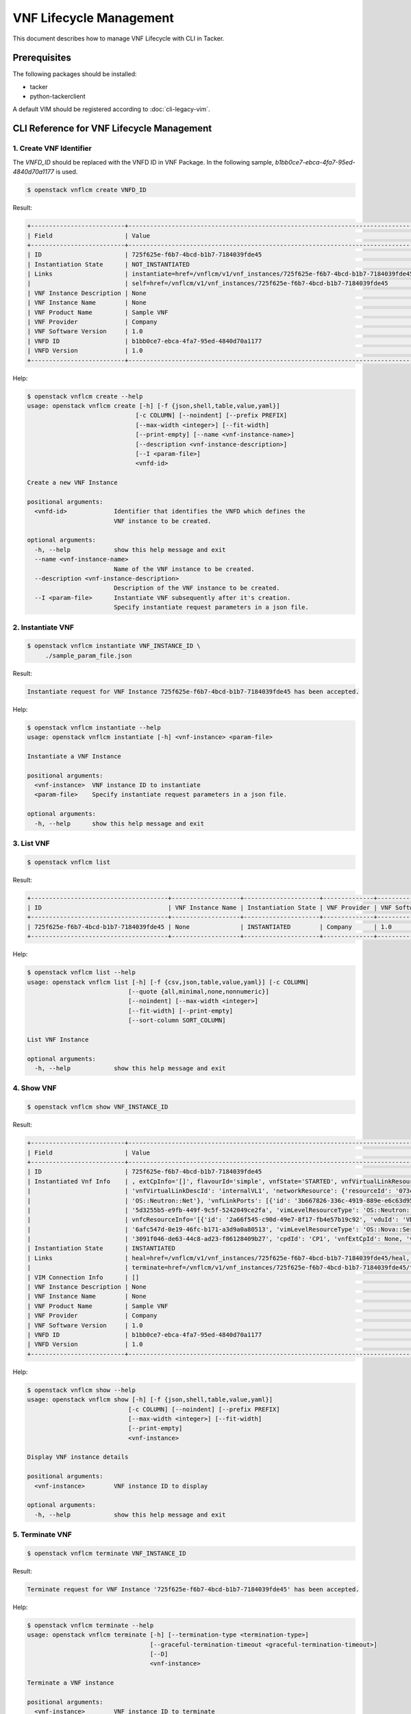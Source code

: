 ========================
VNF Lifecycle Management
========================

This document describes how to manage VNF Lifecycle with CLI in Tacker.

Prerequisites
-------------

The following packages should be installed:

* tacker
* python-tackerclient

A default VIM should be registered according to :doc:`cli-legacy-vim`.

CLI Reference for VNF Lifecycle Management
------------------------------------------


1. Create VNF Identifier
^^^^^^^^^^^^^^^^^^^^^^^^

The `VNFD_ID` should be replaced with the VNFD ID in VNF Package. In the
following sample, `b1bb0ce7-ebca-4fa7-95ed-4840d70a1177` is used.

.. code-block:: console

  $ openstack vnflcm create VNFD_ID


Result:

.. code-block:: console

  +--------------------------+----------------------------------------------------------------------------------------------+
  | Field                    | Value                                                                                        |
  +--------------------------+----------------------------------------------------------------------------------------------+
  | ID                       | 725f625e-f6b7-4bcd-b1b7-7184039fde45                                                         |
  | Instantiation State      | NOT_INSTANTIATED                                                                             |
  | Links                    | instantiate=href=/vnflcm/v1/vnf_instances/725f625e-f6b7-4bcd-b1b7-7184039fde45/instantiate,  |
  |                          | self=href=/vnflcm/v1/vnf_instances/725f625e-f6b7-4bcd-b1b7-7184039fde45                      |
  | VNF Instance Description | None                                                                                         |
  | VNF Instance Name        | None                                                                                         |
  | VNF Product Name         | Sample VNF                                                                                   |
  | VNF Provider             | Company                                                                                      |
  | VNF Software Version     | 1.0                                                                                          |
  | VNFD ID                  | b1bb0ce7-ebca-4fa7-95ed-4840d70a1177                                                         |
  | VNFD Version             | 1.0                                                                                          |
  +--------------------------+----------------------------------------------------------------------------------------------+


Help:

.. code-block:: console

  $ openstack vnflcm create --help
  usage: openstack vnflcm create [-h] [-f {json,shell,table,value,yaml}]
                                [-c COLUMN] [--noindent] [--prefix PREFIX]
                                [--max-width <integer>] [--fit-width]
                                [--print-empty] [--name <vnf-instance-name>]
                                [--description <vnf-instance-description>]
                                [--I <param-file>]
                                <vnfd-id>

  Create a new VNF Instance

  positional arguments:
    <vnfd-id>             Identifier that identifies the VNFD which defines the
                          VNF instance to be created.

  optional arguments:
    -h, --help            show this help message and exit
    --name <vnf-instance-name>
                          Name of the VNF instance to be created.
    --description <vnf-instance-description>
                          Description of the VNF instance to be created.
    --I <param-file>      Instantiate VNF subsequently after it's creation.
                          Specify instantiate request parameters in a json file.


2. Instantiate VNF
^^^^^^^^^^^^^^^^^^

.. code-block:: console

  $ openstack vnflcm instantiate VNF_INSTANCE_ID \
       ./sample_param_file.json


Result:

.. code-block:: console

  Instantiate request for VNF Instance 725f625e-f6b7-4bcd-b1b7-7184039fde45 has been accepted.


Help:

.. code-block:: console

  $ openstack vnflcm instantiate --help
  usage: openstack vnflcm instantiate [-h] <vnf-instance> <param-file>

  Instantiate a VNF Instance

  positional arguments:
    <vnf-instance>  VNF instance ID to instantiate
    <param-file>    Specify instantiate request parameters in a json file.

  optional arguments:
    -h, --help      show this help message and exit

3. List VNF
^^^^^^^^^^^

.. code-block:: console

  $ openstack vnflcm list


Result:

.. code-block:: console

  +--------------------------------------+-------------------+---------------------+--------------+----------------------+------------------+--------------------------------------+
  | ID                                   | VNF Instance Name | Instantiation State | VNF Provider | VNF Software Version | VNF Product Name | VNFD ID                              |
  +--------------------------------------+-------------------+---------------------+--------------+----------------------+------------------+--------------------------------------+
  | 725f625e-f6b7-4bcd-b1b7-7184039fde45 | None              | INSTANTIATED        | Company      | 1.0                  | Sample VNF       | b1bb0ce7-ebca-4fa7-95ed-4840d70a1177 |
  +--------------------------------------+-------------------+---------------------+--------------+----------------------+------------------+--------------------------------------+


Help:

.. code-block:: console

  $ openstack vnflcm list --help
  usage: openstack vnflcm list [-h] [-f {csv,json,table,value,yaml}] [-c COLUMN]
                              [--quote {all,minimal,none,nonnumeric}]
                              [--noindent] [--max-width <integer>]
                              [--fit-width] [--print-empty]
                              [--sort-column SORT_COLUMN]

  List VNF Instance

  optional arguments:
    -h, --help            show this help message and exit


4. Show VNF
^^^^^^^^^^^

.. code-block:: console

  $ openstack vnflcm show VNF_INSTANCE_ID


Result:

.. code-block:: console

  +--------------------------+-------------------------------------------------------------------------------------------------------------------------------------------------------------+
  | Field                    | Value                                                                                                                                                       |
  +--------------------------+-------------------------------------------------------------------------------------------------------------------------------------------------------------+
  | ID                       | 725f625e-f6b7-4bcd-b1b7-7184039fde45                                                                                                                        |
  | Instantiated Vnf Info    | , extCpInfo='[]', flavourId='simple', vnfState='STARTED', vnfVirtualLinkResourceInfo='[{'id': '0163cea3-af88-4ef8-ae43-ef3e5e7e827d',                       |
  |                          | 'vnfVirtualLinkDescId': 'internalVL1', 'networkResource': {'resourceId': '073c74b9-670d-4764-a933-6fe4f2f991c1', 'vimLevelResourceType':                    |
  |                          | 'OS::Neutron::Net'}, 'vnfLinkPorts': [{'id': '3b667826-336c-4919-889e-e6c63d959ee6', 'resourceHandle': {'resourceId':                                       |
  |                          | '5d3255b5-e9fb-449f-9c5f-5242049ce2fa', 'vimLevelResourceType': 'OS::Neutron::Port'}, 'cpInstanceId': '3091f046-de63-44c8-ad23-f86128409b27'}]}]',          |
  |                          | vnfcResourceInfo='[{'id': '2a66f545-c90d-49e7-8f17-fb4e57b19c92', 'vduId': 'VDU1', 'computeResource': {'resourceId':                                        |
  |                          | '6afc547d-0e19-46fc-b171-a3d9a0a80513', 'vimLevelResourceType': 'OS::Nova::Server'}, 'storageResourceIds': [], 'vnfcCpInfo': [{'id':                        |
  |                          | '3091f046-de63-44c8-ad23-f86128409b27', 'cpdId': 'CP1', 'vnfExtCpId': None, 'vnfLinkPortId': '3b667826-336c-4919-889e-e6c63d959ee6'}]}]'                    |
  | Instantiation State      | INSTANTIATED                                                                                                                                                |
  | Links                    | heal=href=/vnflcm/v1/vnf_instances/725f625e-f6b7-4bcd-b1b7-7184039fde45/heal, self=href=/vnflcm/v1/vnf_instances/725f625e-f6b7-4bcd-b1b7-7184039fde45,      |
  |                          | terminate=href=/vnflcm/v1/vnf_instances/725f625e-f6b7-4bcd-b1b7-7184039fde45/terminate                                                                      |
  | VIM Connection Info      | []                                                                                                                                                          |
  | VNF Instance Description | None                                                                                                                                                        |
  | VNF Instance Name        | None                                                                                                                                                        |
  | VNF Product Name         | Sample VNF                                                                                                                                                  |
  | VNF Provider             | Company                                                                                                                                                     |
  | VNF Software Version     | 1.0                                                                                                                                                         |
  | VNFD ID                  | b1bb0ce7-ebca-4fa7-95ed-4840d70a1177                                                                                                                        |
  | VNFD Version             | 1.0                                                                                                                                                         |
  +--------------------------+-------------------------------------------------------------------------------------------------------------------------------------------------------------+


Help:

.. code-block:: console

  $ openstack vnflcm show --help
  usage: openstack vnflcm show [-h] [-f {json,shell,table,value,yaml}]
                              [-c COLUMN] [--noindent] [--prefix PREFIX]
                              [--max-width <integer>] [--fit-width]
                              [--print-empty]
                              <vnf-instance>

  Display VNF instance details

  positional arguments:
    <vnf-instance>        VNF instance ID to display

  optional arguments:
    -h, --help            show this help message and exit


5. Terminate VNF
^^^^^^^^^^^^^^^^

.. code-block:: console

  $ openstack vnflcm terminate VNF_INSTANCE_ID


Result:

.. code-block:: console

  Terminate request for VNF Instance '725f625e-f6b7-4bcd-b1b7-7184039fde45' has been accepted.


Help:

.. code-block:: console

  $ openstack vnflcm terminate --help
  usage: openstack vnflcm terminate [-h] [--termination-type <termination-type>]
                                    [--graceful-termination-timeout <graceful-termination-timeout>]
                                    [--D]
                                    <vnf-instance>

  Terminate a VNF instance

  positional arguments:
    <vnf-instance>        VNF instance ID to terminate

  optional arguments:
    -h, --help            show this help message and exit
    --termination-type <termination-type>
                          Termination type can be 'GRACEFUL' or 'FORCEFUL'.
                          Default is 'GRACEFUL'
    --graceful-termination-timeout <graceful-termination-timeout>
                          This attribute is only applicable in case of graceful
                          termination. It defines the time to wait for the VNF
                          to be taken out of service before shutting down the
                          VNF and releasing the resources. The unit is seconds.
    --D                   Delete VNF Instance subsequently after it's
                          termination


6. Delete VNF Identifier
^^^^^^^^^^^^^^^^^^^^^^^^

.. code-block:: console

  $ openstack vnflcm delete VNF_INSTANCE_ID


Result:

.. code-block:: console

  Vnf instance '725f625e-f6b7-4bcd-b1b7-7184039fde45' deleted successfully


Help:

.. code-block:: console

  $ openstack vnflcm delete --help
  usage: openstack vnflcm delete [-h] <vnf-instance> [<vnf-instance> ...]

  Delete VNF Instance(s)

  positional arguments:
    <vnf-instance>  VNF instance ID(s) to delete

  optional arguments:
    -h, --help      show this help message and exit


7. Heal VNF
^^^^^^^^^^^

.. code-block:: console

  $ openstack vnflcm heal VNF_INSTANCE_ID


Result:

.. code-block:: console

  Heal request for VNF Instance 725f625e-f6b7-4bcd-b1b7-7184039fde45 has been accepted.

Help:

.. code-block:: console

  $ openstack vnflcm heal --help
  usage: openstack vnflcm heal [-h] [--cause CAUSE]
                              [--vnfc-instance <vnfc-instance-id> [<vnfc-instance-id> ...]]
                              <vnf-instance>

  Heal VNF Instance

  positional arguments:
    <vnf-instance>        VNF instance ID to heal

  optional arguments:
    -h, --help            show this help message and exit
    --cause CAUSE         Specify the reason why a healing procedure is
                          required.
    --vnfc-instance <vnfc-instance-id> [<vnfc-instance-id> ...]
                          List of VNFC instances requiring a healing action.


8. Scale VNF
^^^^^^^^^^^^

The `worker_instance` is the ID for the target scaling group.
See `About aspect id`_ for details.

.. code-block:: console

  $ openstack vnflcm scale --type SCALE_OUT --aspect-id worker_instance \
       VNF_INSTANCE_ID


Result:

.. code-block:: console

  Scale request for VNF Instance 725f625e-f6b7-4bcd-b1b7-7184039fde45 has been accepted.


Help:

.. code-block:: console

  $ openstack vnflcm scale --help
  usage: openstack vnflcm scale [-h] [--number-of-steps <number-of-steps>]
                                [--additional-param-file <additional-param-file>]
                                --type <type> --aspect-id <aspect-id>
                                <vnf-instance>

  Scale a VNF Instance

  positional arguments:
    <vnf-instance>        VNF instance ID to scale

  optional arguments:
    -h, --help            show this help message and exit
    --number-of-steps <number-of-steps>
                          Number of scaling steps to be executed as part of this Scale VNF operation.
    --additional-param-file <additional-param-file>
                          Additional parameters passed by the NFVO as input to the scaling process.

  require arguments:
    --type <type>         SCALE_OUT or SCALE_IN for type of scale operation.
    --aspect-id <aspect-id>
                          Identifier of the scaling aspect.


9. Change External VNF Connectivity
^^^^^^^^^^^^^^^^^^^^^^^^^^^^^^^^^^^

.. code-block:: console

  $ openstack vnflcm change_ext_conn VNF_INSTANCE_ID \
       ./sample_param_file.json


Result:

.. code-block:: console

  Change External VNF Connectivity for VNF Instance 725f625e-f6b7-4bcd-b1b7-7184039fde45 has been accepted.


Help:

.. code-block:: console

  $ openstack vnflcm change_ext_conn --help
  usage: openstack vnflcm change_ext_conn [-h] <vnf-instance> <param-file>

  Change External VNF Connectivity

  positional arguments:
    <vnf-instance>  VNF instance ID to Change External VNF Connectivity
    <param-file>    Specify change_ext_conn request parameters in a json file.

  optional arguments:
    -h, --help      show this help message and exit


10. Rollback VNF Lifecycle Management Operation
^^^^^^^^^^^^^^^^^^^^^^^^^^^^^^^^^^^^^^^^^^^^^^^

.. code-block:: console

  $ openstack vnflcm op rollback VNF_LCM_OP_OCC_ID


Result:

.. code-block:: console

  Rollback request for LCM operation 304538dd-d754-4661-9f17-5496dab9693d has been accepted


Help:

.. code-block:: console

  $ openstack vnflcm op rollback -h
  usage: openstack vnflcm op rollback [-h] <vnf-lcm-op-occ-id>

  positional arguments:
    <vnf-lcm-op-occ-id>  VNF lifecycle management operation occurrence ID.

  optional arguments:
    -h, --help           show this help message and exit


11. Retry
^^^^^^^^^

  The `VNF_LCM_OP_OCC_ID` is the ID for the target lifecycle temporary failed.

.. code-block:: console

  $ openstack vnflcm op retry VNF_LCM_OP_OCC_ID


Result:

.. code-block:: console

  Retry request for LCM operation 304538dd-d754-4661-9f17-5496dab9693d has been accepted.


Help:

.. code-block:: console

  $ openstack vnflcm op retry --help
  usage: openstack vnflcm op retry [-h] <vnf-lcm-op-occ-id>

  Retry

  positional arguments:
    <vnf-lcm-op-occ-id>  VNF lifecycle management operation occurrence ID.

  optional arguments:
    -h, --help           show this help message and exit


12. Fail
^^^^^^^^

  The `VNF_LCM_OP_OCC_ID` is the ID for the target lifecycle temporary failed.

.. code-block:: console

  $ openstack vnflcm op fail VNF_LCM_OP_OCC_ID


Result:

.. code-block:: console

  +-------------------------+-------------------------------------------------------------------------------+
  | Field                   | Value                                                                         |
  +-------------------------+-------------------------------------------------------------------------------+
  | Error                   | {                                                                             |
  |                         |     "title": "",                                                              |
  |                         |     "status": 500,                                                            |
  |                         |     "detail": "ProblemDetails(created_at=<?>,deleted=False,deleted_at=<?>,    |
  |                         | detail='Vnf instantiation wait failed for vnf 725f625e-f6b7-4bcd-b1b7-7184039 |
  |                         | fde45, error: VNF Create Stack DELETE started',status=500,title='',updated_at |
  |                         | =<?>)"                                                                        |
  |                         | }                                                                             |
  | ID                      | 303a5d45-9186-4c6f-bed2-54d5bcd49cee                                          |
  | Is Automatic Invocation | False                                                                         |
  | Is Cancel Pending       | False                                                                         |
  | Links                   | {                                                                             |
  |                         |     "self": {                                                                 |
  |                         |         "href": "http://localhost:9890//vnflcm/v1/vnf_lcm_op_occs/303a5d45-91 |
  |                         | 86-4c6f-bed2-54d5bcd49cee"                                                    |
  |                         |     },                                                                        |
  |                         |     "vnfInstance": {                                                          |
  |                         |         "href": "http://localhost:9890//vnflcm/v1/vnf_instances/725f625e-f6b7 |
  |                         | -4bcd-b1b7-7184039fde45                                                       |
  |                         | "                                                                             |
  |                         |     },                                                                        |
  |                         |     "retry": {                                                                |
  |                         |         "href": "http://localhost:9890//vnflcm/v1/vnf_lcm_op_occs/303a5d45-91 |
  |                         | 86-4c6f-bed2-54d5bcd49cee/retry"                                              |
  |                         |     },                                                                        |
  |                         |     "rollback": {                                                             |
  |                         |         "href": "http://localhost:9890//vnflcm/v1/vnf_lcm_op_occs/303a5d45-91 |
  |                         | 86-4c6f-bed2-54d5bcd49cee/rollback"                                           |
  |                         |     },                                                                        |
  |                         |     "grant": {                                                                |
  |                         |         "href": "http://localhost:9890//vnflcm/v1/vnf_lcm_op_occs/303a5d45-91 |
  |                         | 86-4c6f-bed2-54d5bcd49cee/grant"                                              |
  |                         |     },                                                                        |
  |                         |     "fail": {                                                                 |
  |                         |         "href": "http://localhost:9890//vnflcm/v1/vnf_lcm_op_occs/303a5d45-91 |
  |                         |86-4c6f-bed2-54d5bcd49cee/fail"                                                |
  |                         |     }                                                                         |
  |                         | }                                                                             |
  | Operation               | INSTANTIATE                                                                   |
  | Operation State         | FAILED                                                                        |
  | Start Time              | 2021-04-11 23:55:00+00:00                                                     |
  | State Entered Time      | 2021-04-12 00:00:00.700855+00:00                                              |
  | VNF Instance ID         | 725f625e-f6b7-4bcd-b1b7-7184039fde45                                          |
  | grantId                 | None                                                                          |
  | operationParams         | "{\"flavourId\": \"simple\", \"instantiationLevelId\":                        |
  |                         | \"instantiation_level_1\", \"extVirtualLinks\": [{\"id\":                     |
  |                         | \"0b12944d-c04c-4ff9-aa4f-b2092e9048d2\", \"resourceId\":                     |
  |                         | \"5e0e451c-4c9a-4406-9ded-4007fd488e6c\", \"extCps\": [{\"cpdId\":            |
  |                         | \"VDU1_CP1\", \"cpConfig\": [{\"linkPortId\":                                 |
  |                         | \"0f862451-3943-4b04-8621-49b491da97f2\"}]},                                  |
  |                         | {\"cpdId\": \"VDU2_CP1\", \"cpConfig\": [{\"linkPortId\":                     |
  |                         | \"6c77dd1d-e37d-4371-9ad3-1b4db2ac8543\"}]}], \"extLinkPorts\": [{\"id\":     |
  |                         | \"0f862451-3943-4b04-8621-49b491da97f2\",                                     |
  |                         | \"resourceHandle\": {\"vimConnectionId\":                                     |
  |                         | \"2217719b-9dd6-4e38-be00-ec92511199cc\", \"resourceId\":                     |
  |                         | \"27b6edbe-9e2d-4d74-a538-f7c1e9b6af5f\"}},                                   |
  |                         | {\"id\": \"6c77dd1d-e37d-4371-9ad3-1b4db2ac8543\",                            |
  |                         | \"resourceHandle\": {\"vimConnectionId\":                                     |
  |                         | \"2217719b-9dd6-4e38-be00-ec92511199cc\", \"resourceId\":                     |
  |                         | \"05d11117-ce0b-4886-a867-4ebf035e976c\"}}]},                                 |
  |                         | {\"id\": \"a3e37a7d-fe6c-42f3-ba37-09ff8b73ddf3\", \"resourceId\":            |
  |                         | \"a3fdc55b-b6e4-403e-a1a1-d25c345594f8\",                                     |
  |                         | \"extCps\": [{\"cpdId\": \"VDU1_CP2\", \"cpConfig\": [{\"cpProtocolData\":    |
  |                         | [{\"layerProtocol\": \"IP_OVER_ETHERNET\",                                    |
  |                         | \"ipOverEthernet\": {\"ipAddresses\": [{\"type\":                             |
  |                         | \"IPV4\", \"fixedAddresses\": [\"22.22.1.10\"], \"subnetId\":                 |
  |                         | \"4d95f793-145e-404b-a7a7-4fea4f5ef131\"}]}}]}]},                             |
  |                         | {\"cpdId\": \"VDU2_CP2\", \"cpConfig\": [{\"cpProtocolData\":                 |
  |                         | [{\"layerProtocol\": \"IP_OVER_ETHERNET\", \"ipOverEthernet\":                |
  |                         | {\"ipAddresses\": [{\"type\": \"IPV4\",                                       |
  |                         | \"fixedAddresses\": [\"22.22.1.20\"],                                         |
  |                         | \"subnetId\": \"4d95f793-145e-404b-a7a7-4fea4f5ef1                            |
  |                         | 31\"}]}}]}]}]}], \"extManagedVirtualLinks\": [{\"id\":                        |
  |                         | \"620e4251-90c5-49e2-9eaa-4dc25af4ac56\",                                     |
  |                         | \"vnfVirtualLinkDescId\": \"internalVL1\", \"resourceId\":                    |
  |                         | \"a0a5272c-e46a-4f0f-b00e-986af9e659b4\"},                                    |
  |                         | {\"id\": \"9ee38c81-414b-46ab-ada7-659e85fa05ee\",                            |
  |                         | \"vnfVirtualLinkDescId\": \"internalVL2\", \"resourceId\":                    |
  |                         | \"598a30f9-7183-4cb1-a100-ca40fe031517\"}], \"vimConnectionInfo\": [{\"id\":  |
  |                         | \"2217719b-9dd6-4e38-be00-ec92511199cc\",                                     |
  |                         | \"vimType\": \"ETSINFV.OPENSTACK_KEYSTONE.v_2\", \"vimConnectionId\":         |
  |                         | \"2217719b-9dd6-4e38-be00-ec92511199cc\", \"interfaceInfo\": {\"endpoint\":   |
  |                         | \"http://127.0.0.1/identity\"}, \"accessInfo\": {\"username\": \"nfv_user\",  |
  |                         | \"region\":, \"RegionOne\", \"password\": \"devstack\",                       |
  |                         | \"tenant\": \"6bdc3a89b3ee4cef9ff1676a22ae7f3b\"}}],                          |
  |                         | \"additionalParams\": {\"lcm-operation-user-data\":                           |
  |                         | \"./UserData/lcm_user_data.py\", \"lcm-operation-user-data-class\":           |
  |                         | \"SampleUserData\"}}"                                                         |
  | resourceChanges         | {}                                                                            |
  +-------------------------+-------------------------------------------------------------------------------+

Help:

.. code-block:: console

  $ openstack vnflcm op fail --help
  usage: openstack vnflcm op fail [-h] [-f {json,shell,table,value,yaml}]
                                  [-c COLUMN] [--noindent] [--prefix PREFIX]
                                  [--max-width <integer>] [--fit-width]
                                  [--print-empty]
                                  <vnf-lcm-op-occ-id>

  Fail

  positional arguments:
    <vnf-lcm-op-occ-id>  VNF lifecycle management operation occurrence ID.

  optional arguments:
    -h, --help           show this help message and exit


13. List LCM Operation Occurrences
^^^^^^^^^^^^^^^^^^^^^^^^^^^^^^^^^^

.. code-block:: console

  $ openstack vnflcm op list

Result:

.. code-block:: console

  +--------------------------------------+-------------------+--------------------------------------+-------------+
  | id                                   | operationState    |            vnfInstanceId             |  operation  |
  +--------------------------------------+-------------------+--------------------------------------+-------------+
  | 304538dd-d754-4661-9f17-5496dab9693d | STARTING          | 725f625e-f6b7-4bcd-b1b7-7184039fde45 | INSTANTIATE |
  +--------------------------------------+-------------------+--------------------------------------+-------------+

Help:

.. code-block:: console

  $ openstack vnflcm op list --help
  usage: openstack vnflcm op list [-h] [-f {csv,json,table,value,yaml}]
                                  [-c COLUMN]
                                  [--quote {all,minimal,none,nonnumeric}]
                                  [--noindent] [--max-width <integer>]
                                  [--fit-width] [--print-empty]
                                  [--sort-column SORT_COLUMN]
                                  [--filter <filter>]
                                  [--all_fields | --fields <fields> | --exclude-fields <exclude-fields>]
                                  [--exclude_default]

  List LCM Operation Occurrences

  optional arguments:
    -h, --help            show this help message and exit
    --filter <filter>     Attribute-based-filtering parameters
    --all_fields          Include all complex attributes in the response
    --fields <fields>     Complex attributes to be included into the response
    --exclude-fields <exclude-fields>
                          Complex attributes to be excluded from the response
    --exclude_default     Indicates to exclude all complex attributes from the
                          response. This argument can be used alone or with
                          --fields and --filter. For all other combinations
                          tacker server will throw bad request error


14. Show LCM Operation Occurrence
^^^^^^^^^^^^^^^^^^^^^^^^^^^^^^^^^

.. code-block:: console

  $ openstack vnflcm op show VNF_LCM_OP_OCC_ID


Result:

.. code-block:: console

  +------------------------+--------------------------------------------------------------------------------+
  | Field                  | Value                                                                          |
  +------------------------+--------------------------------------------------------------------------------+
  | cancelMode             |                                                                                |
  | changedExtConnectivity | ""                                                                             |
  | changedInfo            | {                                                                              |
  |                        |     "vnfdVersion": "1.0",                                                      |
  |                        |     "vnfProvider": "Company",                                                  |
  |                        |     "vnfSoftwareVersion": "1.0",                                               |
  |                        |     "vnfdId": b1bb0ce7-ebca-4fa7-95ed-4840d70a1177,                            |
  |                        |     "vnfcInfoModificationsDeleteIds": null,                                    |
  |                        |     "vnfInstanceName": "helloworld3_modify",                                   |
  |                        |     "vnfProductName": "Sample VNF",                                            |
  |                        |     "vnfInstanceDescription": "Sample VNF Modify"                              |
  |                        | }                                                                              |
  | error                  | ""                                                                             |
  | grantId                |                                                                                |
  | id                     | 304538dd-d754-4661-9f17-5496dab9693d                                           |
  | isAutomaticInvocation  | False                                                                          |
  | isCancelPending        | False                                                                          |
  | _links                 | self=href=/vnflcm/v1/vnf_lcm_op_occs/304538dd-d754-4661-9f17-5496dab9693d,     |
  |                        | vnfInstance=href=/vnflcm/v1/vnf_instances/725f625e-f6b7-4bcd-b1b7-7184039fde45 |
  | operation              | MODIFY_INFO                                                                    |
  | operationParams        | "{\"vnfInstanceName\": \"helloworld3_modify\"}"                                |
  | operationState         | COMPLETED                                                                      |
  | resourceChanges        | ""                                                                             |
  | startTime              | 2021-04-15 23:59:00+00:00                                                      |
  | stateEnteredTime       | 2021-04-16 00:00:00+00:00                                                      |
  | vnfInstanceId          | 725f625e-f6b7-4bcd-b1b7-7184039fde45                                           |
  +------------------------+--------------------------------------------------------------------------------+

Help:

.. code-block:: console

  $ openstack vnflcm op show --help
  usage: openstack vnflcm op show [-h] [-f {json,shell,table,value,yaml}]
                                  [-c COLUMN] [--noindent] [--prefix PREFIX]
                                  [--max-width <integer>] [--fit-width]
                                  [--print-empty]
                                  <vnf-lcm-op-occ-id>


  Display Operation Occurrence details

  positional arguments:
    <vnf-lcm-op-occ-id>  VNF lifecycle management operation occurrence ID.

  optional arguments:
    -h, --help           show this help message and exit

.. _About aspect id : https://docs.openstack.org/tacker/latest/user/etsi_vnf_scaling.html#how-to-identify-aspect-id
